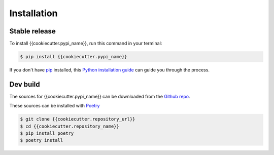 .. highlight:: shell

============
Installation
============


Stable release
--------------

To install {{cookiecutter.pypi_name}}, run this command in your terminal:

.. code-block:: console

    $ pip install {{cookiecutter.pypi_name}}

If you don't have `pip`_ installed, this `Python installation guide`_ can guide
you through the process.

.. _pip: https://pip.pypa.io
.. _Python installation guide: http://docs.python-guide.org/en/latest/starting/installation/


Dev build
---------

The sources for {{cookiecutter.pypi_name}} can be downloaded from the `Github repo`_.

These sources can be installed with `Poetry`_

.. code-block:: console

    $ git clone {{cookiecutter.repository_url}}
    $ cd {{cookiecutter.repository_name}}
    $ pip install poetry
    $ poetry install

.. _Github repo: {{cookiecutter.repository_url}}
.. _Poetry: https://python-poetry.org/
